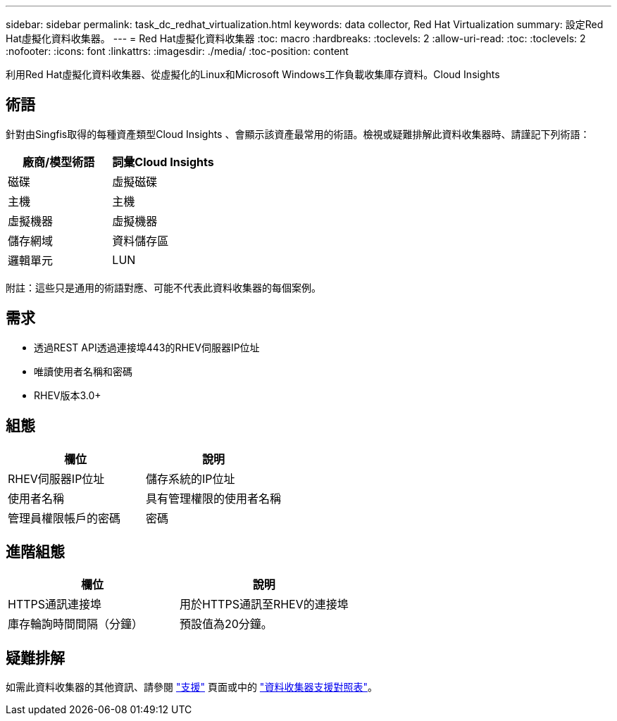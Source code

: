 ---
sidebar: sidebar 
permalink: task_dc_redhat_virtualization.html 
keywords: data collector, Red Hat Virtualization 
summary: 設定Red Hat虛擬化資料收集器。 
---
= Red Hat虛擬化資料收集器
:toc: macro
:hardbreaks:
:toclevels: 2
:allow-uri-read: 
:toc: 
:toclevels: 2
:nofooter: 
:icons: font
:linkattrs: 
:imagesdir: ./media/
:toc-position: content


[role="lead"]
利用Red Hat虛擬化資料收集器、從虛擬化的Linux和Microsoft Windows工作負載收集庫存資料。Cloud Insights



== 術語

針對由Singfis取得的每種資產類型Cloud Insights 、會顯示該資產最常用的術語。檢視或疑難排解此資料收集器時、請謹記下列術語：

[cols="2*"]
|===
| 廠商/模型術語 | 詞彙Cloud Insights 


| 磁碟 | 虛擬磁碟 


| 主機 | 主機 


| 虛擬機器 | 虛擬機器 


| 儲存網域 | 資料儲存區 


| 邏輯單元 | LUN 
|===
附註：這些只是通用的術語對應、可能不代表此資料收集器的每個案例。



== 需求

* 透過REST API透過連接埠443的RHEV伺服器IP位址
* 唯讀使用者名稱和密碼
* RHEV版本3.0+




== 組態

[cols="2*"]
|===
| 欄位 | 說明 


| RHEV伺服器IP位址 | 儲存系統的IP位址 


| 使用者名稱 | 具有管理權限的使用者名稱 


| 管理員權限帳戶的密碼 | 密碼 
|===


== 進階組態

[cols="2*"]
|===
| 欄位 | 說明 


| HTTPS通訊連接埠 | 用於HTTPS通訊至RHEV的連接埠 


| 庫存輪詢時間間隔（分鐘） | 預設值為20分鐘。 
|===


== 疑難排解

如需此資料收集器的其他資訊、請參閱 link:concept_requesting_support.html["支援"] 頁面或中的 link:https://docs.netapp.com/us-en/cloudinsights/CloudInsightsDataCollectorSupportMatrix.pdf["資料收集器支援對照表"]。
